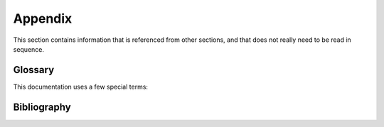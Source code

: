 .. Copyright 2016-2019 IBM Corp. All Rights Reserved.
..
.. Licensed under the Apache License, Version 2.0 (the "License");
.. you may not use this file except in compliance with the License.
.. You may obtain a copy of the License at
..
..    http://www.apache.org/licenses/LICENSE-2.0
..
.. Unless required by applicable law or agreed to in writing, software
.. distributed under the License is distributed on an "AS IS" BASIS,
.. WITHOUT WARRANTIES OR CONDITIONS OF ANY KIND, either express or implied.
.. See the License for the specific language governing permissions and
.. limitations under the License.
..

.. _`Appendix`:

Appendix
========

This section contains information that is referenced from other sections,
and that does not really need to be read in sequence.


.. _`Glossary`:

Glossary
--------

This documentation uses a few special terms:

.. glossary::

   HMC
      Hardware Management Console; the node the zhmcclient talks to.

   session-id
      an opaque string returned by the HMC as the result of a successful
      logon, for use by subsequent operations instead of credential data.
      The HMC gives each newly created session-id a lifetime of 10 hours, and
      expires it after that.


.. _`Bibliography`:

Bibliography
------------

.. glossary::

   HMC API
       The Web Services API of the z Systems Hardware Management Console, described in the following books:

   HMC API 2.11.1
       `IBM SC27-2616, z Systems Hardware Management Console Web Services API (Version 2.11.1) <https://www-01.ibm.com/support/docview.wss?uid=isg238ba3e47697d87e385257967006ab34e>`_

   HMC API 2.12.0
       `IBM SC27-2617, z Systems Hardware Management Console Web Services API (Version 2.12.0) <https://www-01.ibm.com/support/docview.wss?uid=isg29b97f40675618ba085257a6a00777bea>`_

   HMC API 2.12.1
       `IBM SC27-2626, z Systems Hardware Management Console Web Services API (Version 2.12.1) <https://www-01.ibm.com/support/docview.wss?uid=isg23ddb93b38680a72f85257ba600515aa7>`_

   HMC API 2.13.0
       `IBM SC27-2627, z Systems Hardware Management Console Web Services API (Version 2.13.0) <https://www-01.ibm.com/support/docview.wss?uid=isg27fa57a5a8a5297b185257de7004e7144>`_

   HMC API 2.13.1
       `IBM SC27-2634, z Systems Hardware Management Console Web Services API (Version 2.13.1) <https://www-01.ibm.com/support/docview.wss?uid=isg2cb468b15654ca89b85257f7200746c16>`_

   HMC Operations Guide
       The operations guide of the z Systems Hardware Management Console, described in the following books:

   HMC Operations Guide 2.11.1
       `IBM SC28-6905, System z Hardware Management Console Operations Guide (Version 2.11.1) <https://www-01.ibm.com/support/docview.wss?uid=isg2f287015984420833852578ff0067d8f9>`_

   HMC Operations Guide 2.13.1
       `IBM z Systems Hardware Management Console Operations Guide (Version 2.13.1) <https://www-01.ibm.com/support/docview.wss?uid=isg20351070eb1b67cd985257f7000487d13>`_

   KVM for IBM z Systems V1.1.2 System Administration
       `IBM SC27-8237, KVM for IBM z Systems V1.1.2 System Administration <https://www.ibm.com/support/knowledgecenter/SSNW54_1.1.2/com.ibm.kvm.v112.kvmlp/KVM.htm>`_
